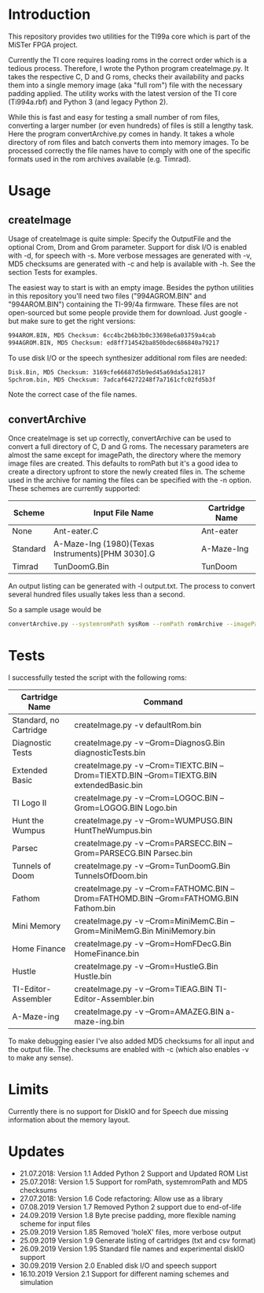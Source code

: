 * Introduction

This repository provides two utilities for the TI99a core which is
part of the MiSTer FPGA project. 

Currently the TI core requires loading roms in the correct order which is a
tedious process. Therefore, I wrote the Python program createImage.py.
It takes the respective C, D and G roms, checks their availability and 
packs them into a single memory image (aka "full rom") file with
the necessary padding applied. The utility works with the latest version of the
TI core (Ti994a.rbf) and Python 3 (and legacy Python 2).

While this is fast and easy for testing a small number of rom files, converting a larger
number (or even hundreds) of files is still a lengthy task.
Here the program convertArchive.py comes in handy. It takes a whole directory
of rom files and batch converts them into memory images. To be processed
correctly the file names have to comply with one of the specific formats 
used in the rom archives available (e.g. Timrad).

* Usage

** createImage

Usage of createImage is quite simple: Specify the OutputFile and the optional 
Crom, Drom and Grom parameter. Support for disk I/O is enabled with -d,
for speech with -s. More verbose messages are generated with -v, MD5 checksums
are generated with -c and help is available with -h. See the section Tests for examples.

The easiest way to start is with an empty image. Besides the python utilities
in this repository you'll need two files ("994AGROM.BIN" and "994AROM.BIN") 
containing the TI-99/4a firmware. These files are not open-sourced but some
people provide them for download. Just google - but make sure to get the right
versions:

#+BEGIN_SRC sh
994AROM.BIN, MD5 Checksum: 6cc4bc2b6b3b0c33698e6a03759a4cab
994AGROM.BIN, MD5 Checksum: ed8ff714542ba850bdec686840a79217
#+END_SRC

To use disk I/O or the speech synthesizer additional rom files are
needed:

#+BEGIN_SRC sh
Disk.Bin, MD5 Checksum: 3169cfe66687d5b9ed45a69da5a12817
Spchrom.bin, MD5 Checksum: 7adcaf64272248f7a7161cfc02fd5b3f 
#+END_SRC

Note the correct case of the file names.

** convertArchive

Once createImage is set up correctly, convertArchive can be used
to convert a full directory of C, D and G roms. The necessary parameters
are almost the same except for imagePath,  the directory where the memory image
files are created. This defaults to romPath but it's a good idea to create a
directory upfront to store the newly created files in. The scheme used
in the archive for naming the files can be specified with the -n option.
These schemes are currently supported:

    |----------+--------------------------------------------------+----------------|
    | Scheme   | Input File Name                                  | Cartridge Name |
    |----------+--------------------------------------------------+----------------|
    | None     | Ant-eater.C                                      | Ant-eater      |
    | Standard | A-Maze-Ing (1980)(Texas Instruments)[PHM 3030].G | A-Maze-Ing     |
    | Timrad   | TunDoomG.Bin                                     | TunDoom        |
    |----------+--------------------------------------------------+----------------|

An output listing can be generated with -l output.txt. The process to
convert several hundred files usually takes less than a second.

So a sample usage would be

#+BEGIN_SRC sh
convertArchive.py --systemromPath sysRom --romPath romArchive --imagePath images  -v 
#+END_SRC

* Tests

I successfully tested the script with the following roms:

    |------------------------+-----------------------------------------------------------------------------------------------|
    | Cartridge Name         | Command                                                                                       |
    |------------------------+-----------------------------------------------------------------------------------------------|
    | Standard, no Cartridge | createImage.py -v defaultRom.bin                                                              |
    | Diagnostic Tests       | createImage.py -v --Grom=DiagnosG.Bin diagnosticTests.bin                                     |
    | Extended Basic         | createImage.py -v --Crom=TIEXTC.BIN --Drom=TIEXTD.BIN --Grom=TIEXTG.BIN extendedBasic.bin     |
    | TI Logo II             | createImage.py -v --Crom=LOGOC.BIN --Grom=LOGOG.BIN Logo.bin                                  |
    | Hunt the Wumpus        | createImage.py -v --Grom=WUMPUSG.BIN HuntTheWumpus.bin                                        |
    | Parsec                 | createImage.py -v --Crom=PARSECC.BIN --Grom=PARSECG.BIN Parsec.bin                            |
    | Tunnels of Doom        | createImage.py -v --Grom=TunDoomG.Bin TunnelsOfDoom.bin                                       |
    | Fathom                 | createImage.py -v --Crom=FATHOMC.BIN --Drom=FATHOMD.BIN --Grom=FATHOMG.BIN Fathom.bin         |
    | Mini Memory            | createImage.py -v --Crom=MiniMemC.Bin --Grom=MiniMemG.Bin MiniMemory.bin                      |
    | Home Finance           | createImage.py -v --Grom=HomFDecG.Bin HomeFinance.bin                                         |
    | Hustle                 | createImage.py -v --Grom=HustleG.Bin Hustle.bin                                               |
    | TI-Editor-Assembler    | createImage.py -v --Grom=TIEAG.BIN TI-Editor-Assembler.bin                                    |
    | A-Maze-ing             | createImage.py -v --Grom=AMAZEG.BIN a-maze-ing.bin                                            |
    |------------------------+-----------------------------------------------------------------------------------------------|

To make debugging easier I've also added MD5 checksums for all input and the output file.
The checksums are enabled with -c (which also enables -v to make any sense).

* Limits

Currently there is no support for DiskIO and for Speech due missing information about the memory layout.

* Updates

- 21.07.2018: Version 1.1  Added Python 2 Support and Updated ROM List
- 25.07.2018: Version 1.5  Support for romPath, systemromPath and MD5 checksums
- 27.07.2018: Version 1.6  Code refactoring: Allow use as a library
- 07.08.2019  Version 1.7  Removed Python 2 support due to end-of-life
- 24.09.2019  Version 1.8  Byte precise padding, more flexible naming scheme for input files
- 25.09.2019  Version 1.85 Removed 'holeX' files, more verbose output
- 25.09.2019  Version 1.9  Generate listing of cartridges (txt and csv format)
- 26.09.2019  Version 1.95 Standard file names and experimental diskIO support
- 30.09.2019  Version 2.0  Enabled disk I/O and speech support
- 16.10.2019  Version 2.1  Support for different naming schemes and simulation
